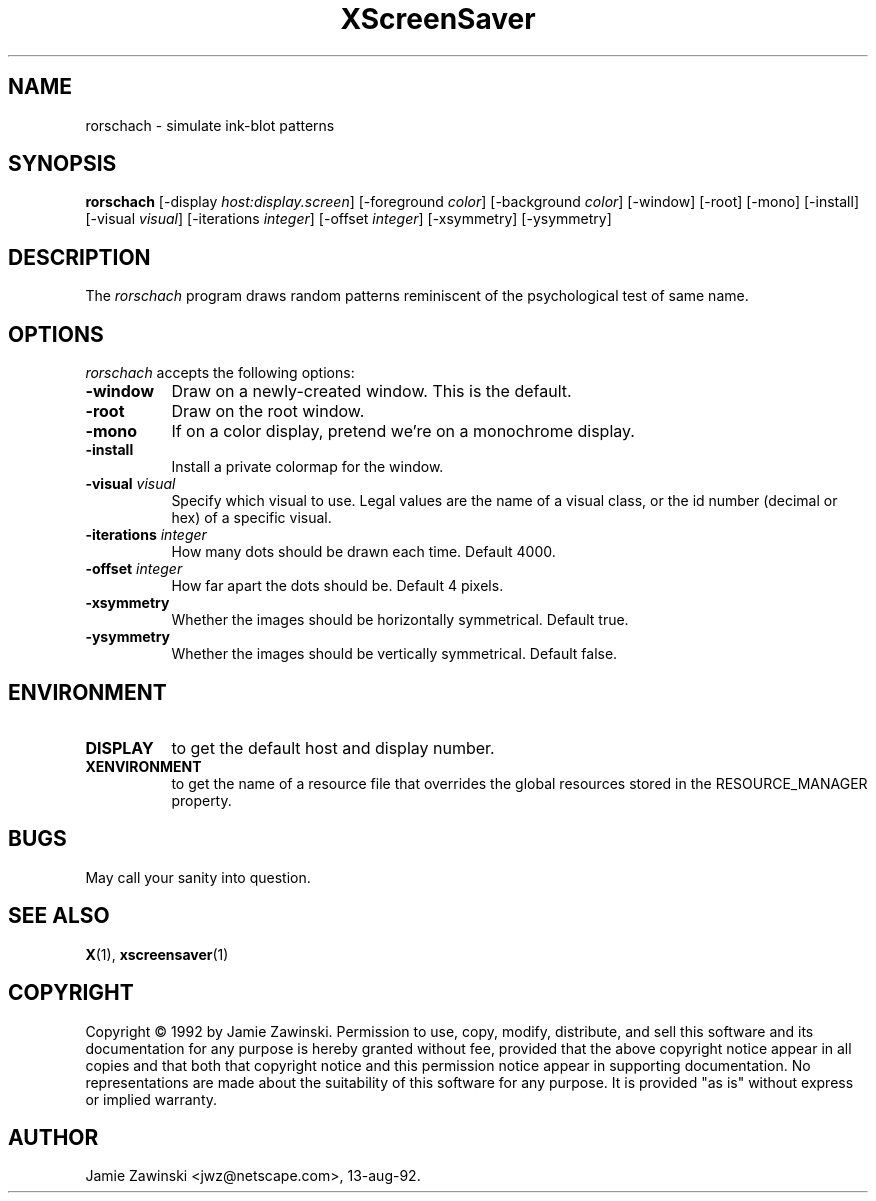 .TH XScreenSaver 1 "13-aug-92" "X Version 11"
.SH NAME
rorschach - simulate ink-blot patterns
.SH SYNOPSIS
.B rorschach
[\-display \fIhost:display.screen\fP] [\-foreground \fIcolor\fP] [\-background \fIcolor\fP] [\-window] [\-root] [\-mono] [\-install] [\-visual \fIvisual\fP] [\-iterations \fIinteger\fP] [\-offset \fIinteger\fP] [\-xsymmetry] [\-ysymmetry]
.SH DESCRIPTION
The \fIrorschach\fP program draws random patterns reminiscent of the
psychological test of same name.
.SH OPTIONS
.I rorschach
accepts the following options:
.TP 8
.B \-window
Draw on a newly-created window.  This is the default.
.TP 8
.B \-root
Draw on the root window.
.TP 8
.B \-mono 
If on a color display, pretend we're on a monochrome display.
.TP 8
.B \-install
Install a private colormap for the window.
.TP 8
.B \-visual \fIvisual\fP
Specify which visual to use.  Legal values are the name of a visual class,
or the id number (decimal or hex) of a specific visual.
.TP 8
.B \-iterations \fIinteger\fP
How many dots should be drawn each time.  Default 4000.
.TP 8
.B \-offset \fIinteger\fP
How far apart the dots should be.  Default 4 pixels.
.TP 8
.B \-xsymmetry
Whether the images should be horizontally symmetrical.  Default true.
.TP 8
.B \-ysymmetry
Whether the images should be vertically symmetrical.  Default false.
.SH ENVIRONMENT
.PP
.TP 8
.B DISPLAY
to get the default host and display number.
.TP 8
.B XENVIRONMENT
to get the name of a resource file that overrides the global resources
stored in the RESOURCE_MANAGER property.
.SH BUGS
May call your sanity into question.
.SH SEE ALSO
.BR X (1),
.BR xscreensaver (1)
.SH COPYRIGHT
Copyright \(co 1992 by Jamie Zawinski.  Permission to use, copy, modify, 
distribute, and sell this software and its documentation for any purpose is 
hereby granted without fee, provided that the above copyright notice appear 
in all copies and that both that copyright notice and this permission notice
appear in supporting documentation.  No representations are made about the 
suitability of this software for any purpose.  It is provided "as is" without
express or implied warranty.
.SH AUTHOR
Jamie Zawinski <jwz@netscape.com>, 13-aug-92.
